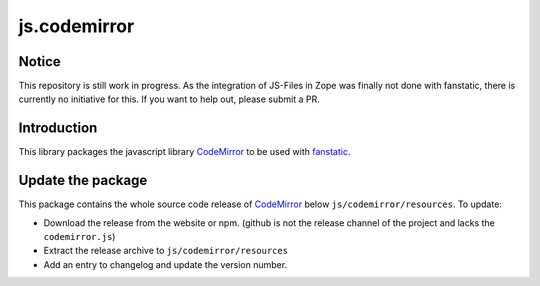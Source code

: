 js.codemirror
*************

Notice
======

This repository is still work in progress. As the integration of JS-Files in Zope was finally not done with fanstatic, there is currently no initiative for this. If you want to help out, please submit a PR.


Introduction
============

This library packages the javascript library `CodeMirror`_ to be used with `fanstatic`_.

.. _`CodeMirror`: http://codemirror.net/
.. _`fanstatic`: http://fanstatic.org


Update the package
==================

This package contains the whole source code release of `CodeMirror`_ below ``js/codemirror/resources``. To update:

* Download the release from the website or npm. (github is not the release channel of the project and lacks the ``codemirror.js``)

* Extract the release archive to ``js/codemirror/resources``

* Add an entry to changelog and update the version number.
